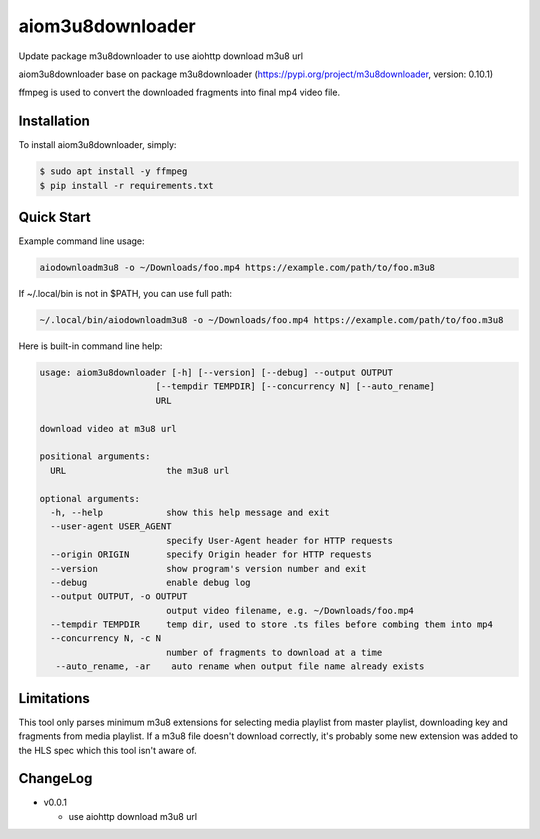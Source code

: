 aiom3u8downloader
============================

Update package m3u8downloader to use aiohttp download m3u8 url

aiom3u8downloader base on package m3u8downloader (https://pypi.org/project/m3u8downloader, version: 0.10.1)


ffmpeg is used to convert the downloaded fragments into final mp4 video file.

.. _HTTP Live Streaming (HLS): https://developer.apple.com/streaming/

Installation
------------

To install aiom3u8downloader, simply:

.. code-block:: bash

   $ sudo apt install -y ffmpeg
   $ pip install -r requirements.txt

Quick Start
-----------

Example command line usage:

.. code-block:: bash

   aiodownloadm3u8 -o ~/Downloads/foo.mp4 https://example.com/path/to/foo.m3u8

If ~/.local/bin is not in $PATH, you can use full path:

.. code-block:: bash

   ~/.local/bin/aiodownloadm3u8 -o ~/Downloads/foo.mp4 https://example.com/path/to/foo.m3u8

Here is built-in command line help:

.. code-block:: bash

   usage: aiom3u8downloader [-h] [--version] [--debug] --output OUTPUT
                         [--tempdir TEMPDIR] [--concurrency N] [--auto_rename]
                         URL
   
   download video at m3u8 url
   
   positional arguments:
     URL                   the m3u8 url
   
   optional arguments:
     -h, --help            show this help message and exit
     --user-agent USER_AGENT
                           specify User-Agent header for HTTP requests
     --origin ORIGIN       specify Origin header for HTTP requests
     --version             show program's version number and exit
     --debug               enable debug log
     --output OUTPUT, -o OUTPUT
                           output video filename, e.g. ~/Downloads/foo.mp4
     --tempdir TEMPDIR     temp dir, used to store .ts files before combing them into mp4
     --concurrency N, -c N
                           number of fragments to download at a time
      --auto_rename, -ar    auto rename when output file name already exists

Limitations
-------------

This tool only parses minimum m3u8 extensions for selecting media playlist
from master playlist, downloading key and fragments from media playlist. If a
m3u8 file doesn't download correctly, it's probably some new extension was
added to the HLS spec which this tool isn't aware of.

ChangeLog
---------

* v0.0.1

  - use aiohttp download m3u8 url
